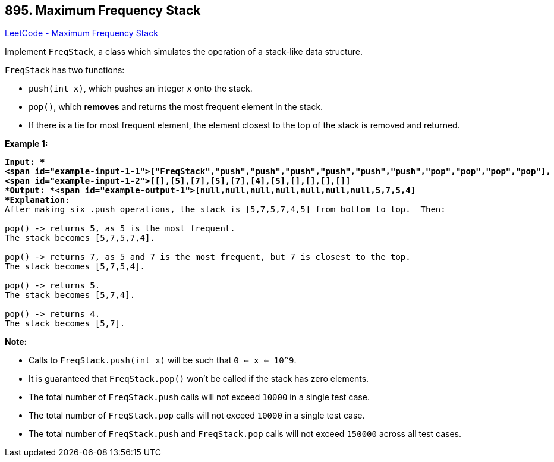 == 895. Maximum Frequency Stack

https://leetcode.com/problems/maximum-frequency-stack/[LeetCode - Maximum Frequency Stack]

Implement `FreqStack`, a class which simulates the operation of a stack-like data structure.

`FreqStack` has two functions:


* `push(int x)`, which pushes an integer `x` onto the stack.
* `pop()`, which *removes* and returns the most frequent element in the stack.
	
	* If there is a tie for most frequent element, the element closest to the top of the stack is removed and returned.
	
	


 

*Example 1:*

[subs="verbatim,quotes"]
----
*Input: *
<span id="example-input-1-1">["FreqStack","push","push","push","push","push","push","pop","pop","pop","pop"],
<span id="example-input-1-2">[[],[5],[7],[5],[7],[4],[5],[],[],[],[]]
*Output: *<span id="example-output-1">[null,null,null,null,null,null,null,5,7,5,4]
*Explanation*:
After making six .push operations, the stack is [5,7,5,7,4,5] from bottom to top.  Then:

pop() -> returns 5, as 5 is the most frequent.
The stack becomes [5,7,5,7,4].

pop() -> returns 7, as 5 and 7 is the most frequent, but 7 is closest to the top.
The stack becomes [5,7,5,4].

pop() -> returns 5.
The stack becomes [5,7,4].

pop() -> returns 4.
The stack becomes [5,7].
----

 

*Note:*


* Calls to `FreqStack.push(int x)` will be such that `0 <= x <= 10^9`.
* It is guaranteed that `FreqStack.pop()` won't be called if the stack has zero elements.
* The total number of `FreqStack.push` calls will not exceed `10000` in a single test case.
* The total number of `FreqStack.pop` calls will not exceed `10000` in a single test case.
* The total number of `FreqStack.push` and `FreqStack.pop` calls will not exceed `150000` across all test cases.



 


